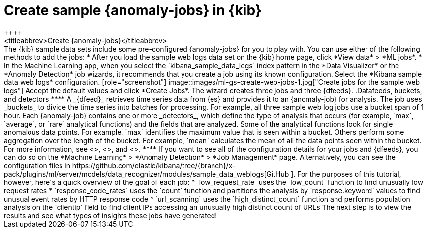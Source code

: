 [role="xpack"]
[[ml-gs-jobs]]
= Create sample {anomaly-jobs} in {kib}
++++
<titleabbrev>Create {anomaly-jobs}</titleabbrev>
++++

The {kib} sample data sets include some pre-configured {anomaly-jobs} for you to
play with. You can use either of the following methods to add the jobs:

* After you load the sample web logs data set on the {kib} home page, click
*View data* > *ML jobs*.
* In the Machine Learning app, when you select the `kibana_sample_data_logs`
index pattern in the *Data Visualizer* or the *Anomaly Detection* job wizards,
it recommends that you create a job using its known configuration. Select the
*Kibana sample data web logs* configuration.

[role="screenshot"]
image::images/ml-gs-create-web-jobs-1.jpg["Create jobs for the sample web logs"]

Accept the default values and click *Create Jobs*.

The wizard creates three jobs and three {dfeeds}.

.Datafeeds, buckets, and detectors
****
A _{dfeed}_ retrieves time series data from {es} and provides it to an
{anomaly-job} for analysis.

The job uses _buckets_ to divide the time series into batches for processing.
For example, all three sample web log jobs use a bucket span of 1 hour.

Each {anomaly-job} contains one or more _detectors_, which define the type of
analysis that occurs (for example, `max`, `average`, or `rare` analytical
functions) and the fields that are analyzed. Some of the analytical functions
look for single anomalous data points. For example, `max` identifies the maximum
value that is seen within a bucket. Others perform some aggregation over the
length of the bucket. For example, `mean` calculates the mean of all the data
points seen within the bucket.

For more information, see <<ml-ad-datafeeds>>, <<ml-buckets>>, and <<ml-functions>>.
****

If you want to see all of the configuration details for your jobs and {dfeeds},
you can do so on the *Machine Learning* > *Anomaly Detection* > *Job Management*
page. Alternatively, you can see the configuration files in
https://github.com/elastic/kibana/tree/{branch}/x-pack/plugins/ml/server/models/data_recognizer/modules/sample_data_weblogs[GitHub
]. For the purposes of this tutorial, however, here's a quick overview of the
goal of each job:

* `low_request_rate` uses the `low_count` function to find unusually low request
rates
* `response_code_rates` uses the `count` function and partitions the analysis by
`response.keyword` values to find unusual event rates by HTTP response code
* `url_scanning` uses the `high_distinct_count` function and performs population
analysis on the `clientip` field to find client IPs accessing an unusually high
distinct count of URLs

The next step is to view the results and see what types of insights these jobs
have generated!